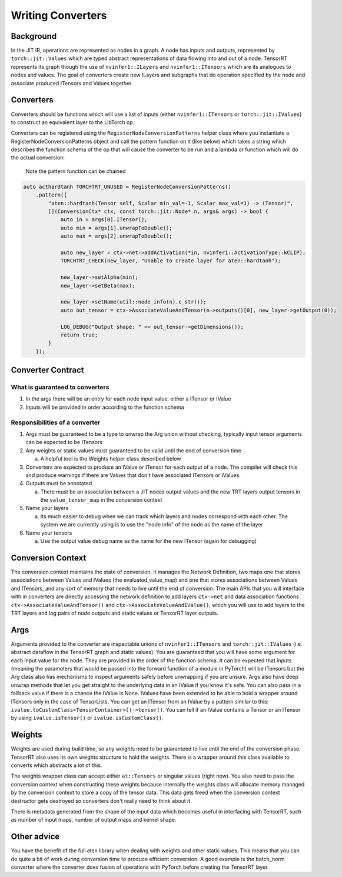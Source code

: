 .. _writing_converters:

Writing Converters
===================

Background
------------

In the JIT IR, operations are represented as nodes in a graph. A node has inputs and outputs, represented by ``torch::jit::Values``
which are typed abstract representations of data flowing into and out of a node. TensorRT represents its graph though the
use of ``nvinfer1::ILayers`` and ``nvinfer1::ITensors`` which are its analogues to nodes and values. The goal of
converters create new ILayers and subgraphs that do operation specified by the node and associate produced ITensors
and Values together.

Converters
------------

Converters should be functions which will use a list of inputs (either ``nvinfer1::ITensors`` or ``torch::jit::IValues``) to
construct an equivalent layer to the LibTorch op.

Converters can be registered using the ``RegisterNodeConversionPatterns`` helper class where you instantiate a
RegisterNodeConversionPatterns object and call the pattern function on it (like below) which takes a string
which describes the function schema of the op that will cause the converter to be run and a lambda or function
which will do the actual conversion:

    Note the pattern function can be chained

.. code-block:: c++

    auto acthardtanh TORCHTRT_UNUSED = RegisterNodeConversionPatterns()
        .pattern({
            "aten::hardtanh(Tensor self, Scalar min_val=-1, Scalar max_val=1) -> (Tensor)",
            [](ConversionCtx* ctx, const torch::jit::Node* n, args& args) -> bool {
                auto in = args[0].ITensor();
                auto min = args[1].unwrapToDouble();
                auto max = args[2].unwrapToDouble();

                auto new_layer = ctx->net->addActivation(*in, nvinfer1::ActivationType::kCLIP);
                TORCHTRT_CHECK(new_layer, "Unable to create layer for aten::hardtanh");

                new_layer->setAlpha(min);
                new_layer->setBeta(max);

                new_layer->setName(util::node_info(n).c_str());
                auto out_tensor = ctx->AssociateValueAndTensor(n->outputs()[0], new_layer->getOutput(0));

                LOG_DEBUG("Output shape: " << out_tensor->getDimensions());
                return true;
            }
        });


Converter Contract
----------------------

What is guaranteed to converters
^^^^^^^^^^^^^^^^^^^^^^^^^^^^^^^^^^^^^^^^^^

1. In the args there will be an entry for each node input value, either a ITensor or IValue
2. Inputs will be provided in order according to the function schema

Responsibilities of a converter
^^^^^^^^^^^^^^^^^^^^^^^^^^^^^^^^^^^^^^^^^^

1.  Args must be guaranteed to be a type to unwrap the Arg union without checking, typically input tensor arguments can be expected to be ITensors
2.  Any weights or static values must guaranteed to be valid until the end of conversion time

    a. A helpful tool is the Weights helper class described below

3.  Converters are expected to produce an IValue or ITensor for each output of a node. The compiler will check this and produce warnings if there are Values that don't have associated ITensors or IValues.
4.  Outputs must be annotated

    a.  There must be an association between a JIT nodes output values and the new TRT layers output tensors in the ``value_tensor_map`` in the conversion context

5.  Name your layers

    a.  Its much easier to debug when we can track which layers and nodes correspond with each other. The system we are currently using is to use the "node info" of the node as the name of the layer

6.  Name your tensors

    a.  Use the output value debug name as the name for the new ITensor (again for debugging)

Conversion Context
--------------------

The conversion context maintains the state of conversion, it manages the Network Definition, two maps
one that stores associations between Values and IValues (the evaluated_value_map) and one that stores
associations between Values and ITensors, and any sort of memory that needs to live until the end of
conversion. The main APIs that you will interface with in converters are directly accessing the network
definition to add layers ``ctx->net`` and data association functions ``ctx->AssociateValueAndTensor()``
and ``ctx->AssociateValueAndIValue()``, which you will use to add layers to the TRT layers and log
pairs of node outputs and static values or TensorRT layer outputs.

Args
-------

Arguments provided to the converter are inspectable unions of ``nvinfer1::ITensors`` and ``torch::jit::IValues`` (i.e.
abstract dataflow in the TensorRT graph and static values). You are guaranteed that you will have some
argument for each input value for the node. They are provided in the order of the function schema.
It can be expected that inputs (meaning the parameters that would be passed into the forward
function of a module in PyTorch) will be ITensors but the Arg class also has mechanisms to inspect arguments safely
before unwrapping if you are unsure. Args also have deep unwrap methods that let you get straight to the
underlying data in an IValue if you know it's safe. You can also pass in a fallback value if there is a
chance the IValue is None. IValues have been extended to be able to hold a wrapper around ITensors only in the case of TensorLists.
You can get an ITensor from an IValue by a pattern similar to this: ``ivalue.toCustomClass<TensorContainer>()->tensor()``.
You can tell if an IValue contains a Tensor or an ITensor by using ``ivalue.isTensor()`` or ``ivalue.isCustomClass()``.


Weights
--------------

Weights are used during build time, so any weights need to be guaranteed to live until the end of the conversion phase.
TensorRT also uses its own weights structure to hold the weights. There is a wrapper around this class available
to converts which abstracts a lot of this.

The weights wrapper class can accept either ``at::Tensors`` or singular values (right now). You also need to pass the
conversion context when constructing these weights because internally the weights class will allocate memory managed
by the conversion context to store a copy of the tensor data. This data gets freed when the conversion context
destructor gets destroyed so converters don't really need to think about it.

There is metadata generated from the shape of the input data which becomes useful in interfacing with TensorRT, such
as number of input maps, number of output maps and kernel shape.

Other advice
--------------

You have the benefit of the full aten library when dealing with weights and other static values. This means that you
can do quite a bit of work during conversion time to produce efficient conversion. A good example is the batch_norm
converter where the converter does fusion of operations with PyTorch before creating the TensorRT layer.
